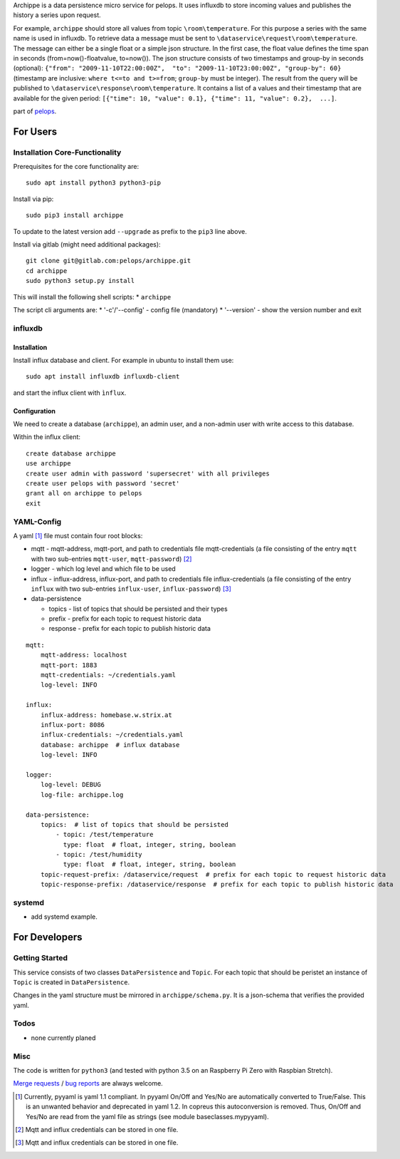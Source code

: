 Archippe is a data persistence micro service for pelops. It uses
influxdb to store incoming values and publishes the history a series
upon request.

For example, ``archippe`` should store all values from topic
``\room\temperature``. For this purpose a series with the same name is
used in influxdb. To retrieve data a message must be sent to
``\dataservice\request\room\temperature``. The message can either be a
single float or a simple json structure. In the first case, the float
value defines the time span in seconds (from=now()-floatvalue,
to=now()). The json structure consists of two timestamps and group-by in
seconds (optional):
``{"from": "2009-11-10T22:00:00Z",  "to": "2009-11-10T23:00:00Z", "group-by": 60}``
(timestamp are inclusive: ``where t<=to and t>=from``; ``group-by`` must
be integer). The result from the query will be published to
``\dataservice\response\room\temperature``. It contains a list of a
values and their timestamp that are available for the given period:
``[{"time": 10, "value": 0.1}, {"time": 11, "value": 0.2},  ...]``.

part of `pelops <https://gitlab.com/pelops/pelops>`__.

For Users
=========

Installation Core-Functionality
-------------------------------

Prerequisites for the core functionality are:

::

    sudo apt install python3 python3-pip

Install via pip:

::

    sudo pip3 install archippe

To update to the latest version add ``--upgrade`` as prefix to the
``pip3`` line above.

Install via gitlab (might need additional packages):

::

    git clone git@gitlab.com:pelops/archippe.git
    cd archippe
    sudo python3 setup.py install

This will install the following shell scripts: \* ``archippe``

The script cli arguments are: \* '-c'/'--config' - config file
(mandatory) \* '--version' - show the version number and exit

influxdb
--------

Installation
~~~~~~~~~~~~

Install influx database and client. For example in ubuntu to install
them use:

::

    sudo apt install influxdb influxdb-client

and start the influx client with ``ìnflux``.

Configuration
~~~~~~~~~~~~~

We need to create a database (``archippe``), an admin user, and a
non-admin user with write access to this database.

Within the influx client:

::

    create database archippe
    use archippe
    create user admin with password 'supersecret' with all privileges
    create user pelops with password 'secret'
    grant all on archippe to pelops
    exit

YAML-Config
-----------

A yaml [1]_ file must contain four root blocks:

-  mqtt - mqtt-address, mqtt-port, and path to credentials file
   mqtt-credentials (a file consisting of the entry ``mqtt`` with two
   sub-entries ``mqtt-user``, ``mqtt-password``)  [2]_
-  logger - which log level and which file to be used
-  influx - influx-address, influx-port, and path to credentials file
   influx-credentials (a file consisting of the entry ``influx`` with
   two sub-entries ``influx-user``, ``influx-password``)  [3]_
-  data-persistence

   -  topics - list of topics that should be persisted and their types
   -  prefix - prefix for each topic to request historic data
   -  response - prefix for each topic to publish historic data

::

    mqtt:
        mqtt-address: localhost
        mqtt-port: 1883
        mqtt-credentials: ~/credentials.yaml
        log-level: INFO

    influx:
        influx-address: homebase.w.strix.at
        influx-port: 8086
        influx-credentials: ~/credentials.yaml
        database: archippe  # influx database
        log-level: INFO

    logger:
        log-level: DEBUG
        log-file: archippe.log

    data-persistence:
        topics:  # list of topics that should be persisted
            - topic: /test/temperature
              type: float  # float, integer, string, boolean
            - topic: /test/humidity
              type: float  # float, integer, string, boolean
        topic-request-prefix: /dataservice/request  # prefix for each topic to request historic data
        topic-response-prefix: /dataservice/response  # prefix for each topic to publish historic data

systemd
-------

-  add systemd example.

For Developers
==============

Getting Started
---------------

This service consists of two classes ``DataPersistence`` and ``Topic``.
For each topic that should be peristet an instance of ``Topic`` is
created in ``DataPersistence``.

Changes in the yaml structure must be mirrored in
``archippe/schema.py``. It is a json-schema that verifies the provided
yaml.

Todos
-----

-  none currently planed

Misc
----

The code is written for ``python3`` (and tested with python 3.5 on an
Raspberry Pi Zero with Raspbian Stretch).

`Merge requests <https://gitlab.com/pelops/archippe/merge_requests>`__ /
`bug reports <https://gitlab.com/pelops/archippe/issues>`__ are always
welcome.

.. [1]
   Currently, pyyaml is yaml 1.1 compliant. In pyyaml On/Off and Yes/No
   are automatically converted to True/False. This is an unwanted
   behavior and deprecated in yaml 1.2. In copreus this autoconversion
   is removed. Thus, On/Off and Yes/No are read from the yaml file as
   strings (see module baseclasses.mypyyaml).

.. [2]
   Mqtt and influx credentials can be stored in one file.

.. [3]
   Mqtt and influx credentials can be stored in one file.

